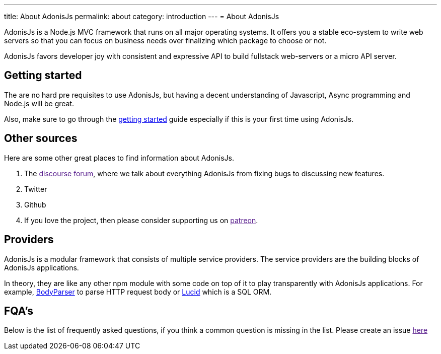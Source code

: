 ---
title: About AdonisJs
permalink: about
category: introduction
---
= About AdonisJs

toc::[]

AdonisJs is a Node.js MVC framework that runs on all major operating systems. It offers you a stable eco-system to write web servers so that you can focus on business needs over finalizing which package to choose or not.

AdonisJs favors developer joy with consistent and expressive API to build fullstack web-servers or a micro API server.

== Getting started
The are no hard pre requisites to use AdonisJs, but having a decent understanding of Javascript, Async programming and Node.js will be great.

Also, make sure to go through the link:installation[getting started] guide especially if this is your first time using AdonisJs.

== Other sources
Here are some other great places to find information about AdonisJs.

1. The link:[discourse forum], where we talk about everything AdonisJs from fixing bugs to discussing new features.
2. Twitter
3. Github
4. If you love the project, then please consider supporting us on link:[patreon].

== Providers
AdonisJs is a modular framework that consists of multiple service providers. The service providers are the building blocks of AdonisJs applications.

In theory, they are like any other npm module with some code on top of it to play transparently with AdonisJs applications. For example, link:https://github.com/adonisjs/adonis-bodyparser[BodyParser] to parse HTTP request body or link:https://github.com/adonisjs/adonis-lucid[Lucid] which is a SQL ORM.

== FQA's
Below is the list of frequently asked questions, if you think a common question is missing in the list. Please create an issue link:[here]
